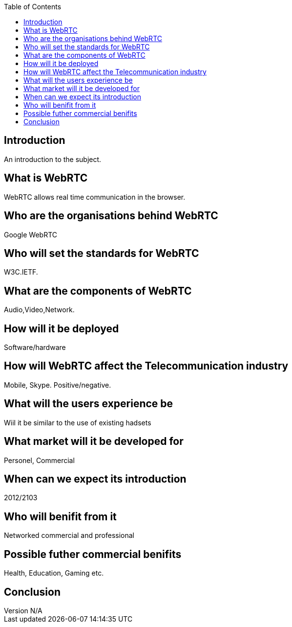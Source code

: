 :reporttype:    Research Note TSSG-2012
:reporttitle:   WebRTC
:author:        Brendan O'Farrell
:email:         bofarrell@tssg.org
:group:         Telecommunications Software and Systems Group (TSSG)
:address:       Waterford Institute of Technology, West Campus, Carriganore, Waterford, Ireland
:revdate:       June 14, 2012
:revnumber:     N/A
:docdate:       June 14, 2012
:description:   WebRTC Document
:legal:         (C) Waterford Institute of Technology
:encoding:      iso-8859-1
:toc:



== Introduction ==
An introduction to the subject.


== What is WebRTC  
WebRTC allows real time communication in the browser.  


== Who are the organisations behind WebRTC 
Google WebRTC +


== Who will set the standards for WebRTC 
W3C.IETF.


== What are the components of WebRTC 
Audio,Video,Network.


== How will it be deployed
Software/hardware


== How will WebRTC affect the Telecommunication industry 
Mobile, Skype. Positive/negative.


== What will the users experience be 
Wiil it be similar to the use of existing hadsets


== What market will it be developed for 
Personel, Commercial


== When can we expect its introduction 
2012/2103


== Who will benifit from it 
Networked commercial and professional


== Possible futher commercial benifits 
Health, Education, Gaming etc.



== Conclusion 


 

 
 
 
